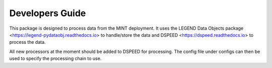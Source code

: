 Developers Guide
================

This package is designed to process data from the MINT deployment.
It uses the LEGEND Data Objects package  <https://legend-pydataobj.readthedocs.io> to handle/store
the data and DSPEED <https://dspeed.readthedocs.io> to process the data.

All new processors at the moment should be added to DSPEED for processing. The config
file under configs can then be used to specify the processing chain to use.
